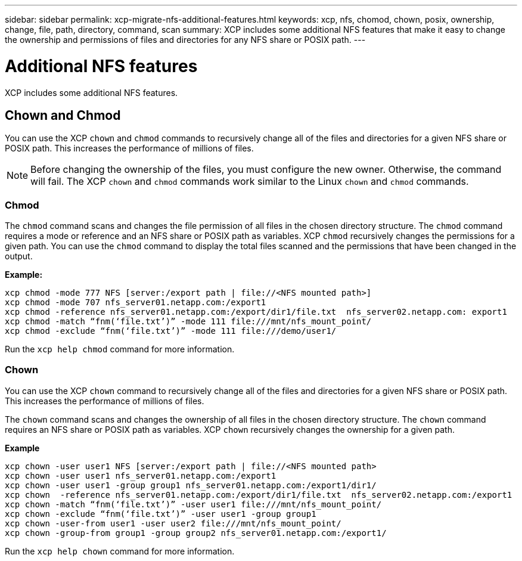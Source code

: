 ---
sidebar: sidebar
permalink: xcp-migrate-nfs-additional-features.html
keywords: xcp, nfs, chomod, chown, posix, ownership, change, file, path, directory, command, scan
summary: XCP includes some additional NFS features that make it easy to change the ownership and permissions of files and directories for any NFS share or POSIX path.
---

= Additional NFS features

:hardbreaks:
:nofooter:
:icons: font
:linkattrs:
:imagesdir: ./media/

[.lead]

XCP includes some additional NFS features.

== Chown and Chmod

You can use the XCP `chown` and `chmod` commands to recursively change all of the files and directories for a given NFS share or POSIX path. This increases the performance of millions of files.

NOTE: Before changing the ownership of the files, you must configure the new owner. Otherwise, the command will fail. The XCP `chown` and `chmod` commands work similar to the Linux `chown` and `chmod` commands.

=== Chmod

The `chmod` command scans and changes the file permission of all files in the chosen directory structure. The `chmod` command requires a mode or reference and an NFS share or POSIX path as variables. XCP `chmod` recursively changes the permissions for a given path. You can use the `chmod` command to display the total files scanned and the permissions that have been changed in the output.

*Example:*
....
xcp chmod -mode 777 NFS [server:/export path | file://<NFS mounted path>]
xcp chmod -mode 707 nfs_server01.netapp.com:/export1
xcp chmod -reference nfs_server01.netapp.com:/export/dir1/file.txt  nfs_server02.netapp.com: export1
xcp chmod -match “fnm(‘file.txt’)” -mode 111 file:///mnt/nfs_mount_point/
xcp chmod -exclude “fnm(‘file.txt’)” -mode 111 file:///demo/user1/
....

Run the `xcp help chmod` command for more information.

=== Chown

You can use the XCP `chown` command to recursively change all of the files and directories for a given NFS share or POSIX path. This increases the performance of millions of files.

The `chown` command scans and changes the ownership of all files in the chosen directory structure. The `chown` command requires an NFS share or POSIX path as variables. XCP `chown` recursively changes the ownership for a given path.

*Example*
....
xcp chown -user user1 NFS [server:/export path | file://<NFS mounted path>
xcp chown -user user1 nfs_server01.netapp.com:/export1
xcp chown -user user1 -group group1 nfs_server01.netapp.com:/export1/dir1/
xcp chown  -reference nfs_server01.netapp.com:/export/dir1/file.txt  nfs_server02.netapp.com:/export1
xcp chown -match “fnm(‘file.txt’)” -user user1 file:///mnt/nfs_mount_point/
xcp chown -exclude “fnm(‘file.txt’)” -user user1 -group group1
xcp chown -user-from user1 -user user2 file:///mnt/nfs_mount_point/
xcp chown -group-from group1 -group group2 nfs_server01.netapp.com:/export1/
....

Run the `xcp help chown` command for more information.


// 1455556, 2022-02-11
// 1483343, 2022-06-17
